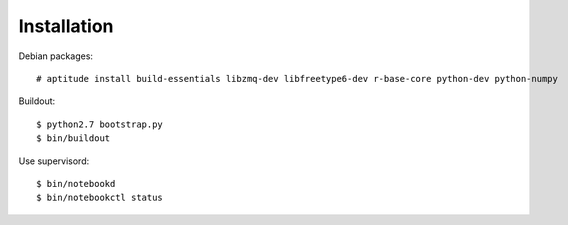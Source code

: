 Installation
=============

Debian packages::

    # aptitude install build-essentials libzmq-dev libfreetype6-dev r-base-core python-dev python-numpy

Buildout::

    $ python2.7 bootstrap.py
    $ bin/buildout

Use supervisord::

    $ bin/notebookd
    $ bin/notebookctl status
